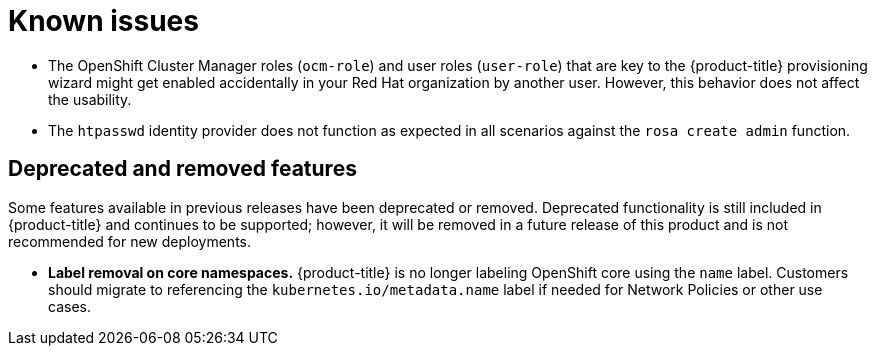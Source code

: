 // Module included in the following assemblies:
// * rosa-release-notes.adoc

:_mod-docs-content-type: REFERENCE
[id="rosa-known-issues_{context}"]
= Known issues

* The OpenShift Cluster Manager roles (`ocm-role`) and user roles (`user-role`) that are key to the {product-title} provisioning wizard might get enabled accidentally in your Red{nbsp}Hat organization by another user. However, this behavior does not affect the usability.
* The `htpasswd` identity provider does not function as expected in all scenarios against the `rosa create admin` function.

[id="rosa-deprecated-removed-features_{context}"]
== Deprecated and removed features
Some features available in previous releases have been deprecated or removed. Deprecated functionality is still included in {product-title} and continues to be supported; however, it will be removed in a future release of this product and is not recommended for new deployments.

ifdef::openshift-rosa-hcp[]
* **Disable workload monitoring**. Previously, users could disable workload monitoring on {product-title} clusters. However, to allow users to own the full Cluster Monitoring Operator (CMO) stack on {product-title} clusters, the ability to disable workload monitoring has been deprecated. For more information, see link:https://docs.redhat.com/en/documentation/red_hat_openshift_service_on_aws/4/html-single/monitoring/index#preparing-to-configure-the-monitoring-stack-uwm[Preparing to configure the user workload monitoring stack].
endif::openshift-rosa-hcp[]

ifdef::openshift-rosa[]
* **{product-title} non-STS deployment mode.** {product-title} non-STS deployment mode is no longer the preferred method for new clusters. Instead, users must deploy {product-title} with the STS mode. This deprecation is in line with our new {product-title} provisioning wizard UI experience on the link:https://console.redhat.com/openshift/create/rosa/wizard[Red Hat Hybrid Cloud Console].
endif::openshift-rosa[]

* **Label removal on core namespaces.** {product-title} is no longer labeling OpenShift core using the `name` label. Customers should migrate to referencing the `kubernetes.io/metadata.name` label if needed for Network Policies or other use cases.